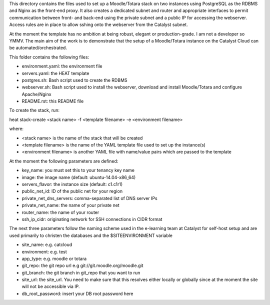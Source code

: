 This directory contains the files used to set up a Moodle/Totara stack on two instances using PostgreSQL as the RDBMS and Nginx as the front-end proxy. It also creates a dedicated subnet and router and appropriate interfaces to permit communication between front- and back-end using the private subnet and a public IP for accessing the webserver. Access rules are in place to allow sshing onto the webserver from the Catalyst subnet.

At the moment the template has no ambition at being robust, elegant or production-grade. I am not a developer so YMMV. The main aim of the work is to demonstrate that the setup of a Moodle/Totara instance on the Catalyst Cloud can be automated/orchestrated.

This folder contains the following files:

* environment.yaml: the environment file
* servers.yaml: the HEAT template
* postgres.sh: Bash script used to create the RDBMS
* webserver.sh: Bash script used to install the webserver, download and install Moodle/Totara and configure Apache/Nginx
* README.rst: this README file

To create the stack, run::

heat stack-create <stack name> -f <template filename> -e <environment filename>

where:

* <stack name> is the name of the stack that will be created
* <template filename> is the name of the YAML template file used to set up the instance(s)
* <environment filename> is another YAML file with name/value pairs which are passed to the template 

At the moment the following parameters are defined:

* key_name: you must set this to your tenancy key name
* image: the image name (default: ubuntu-14.04-x86_64)
* servers_flavor: the instance size (default: c1.c1r1)
* public_net_id: ID of the public net for your region
* private_net_dns_servers: comma-separated list of DNS server IPs
* private_net_name: the name of your private net
* router_name: the name of your router
* ssh_ip_cidr: originating network for SSH connections in CIDR format

The next three parameters follow the naming scheme used in the e-learning team at Catalyst for self-host setup and are used primarily to christen the databases and the $SITEENVIRONMENT variable

* site_name: e.g. catcloud
* environment: e.g. test
* app_type: e.g. moodle or totara

* git_repo: the git repo url e.g git://git.moodle.org/moodle.git
* git_branch: the git branch in git_repo that you want to run
* site_url: the site_url. You need to make sure that this resolves either locally or globally since at the moment the site will not be accessible via IP.
* db_root_password: insert your DB root password here
